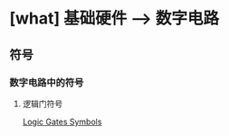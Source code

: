 * [what] 基础硬件 --> 数字电路
** 符号
*** 数字电路中的符号
**** 逻辑门符号
[[./logicGatesSymbols.jpg][Logic Gates Symbols]]